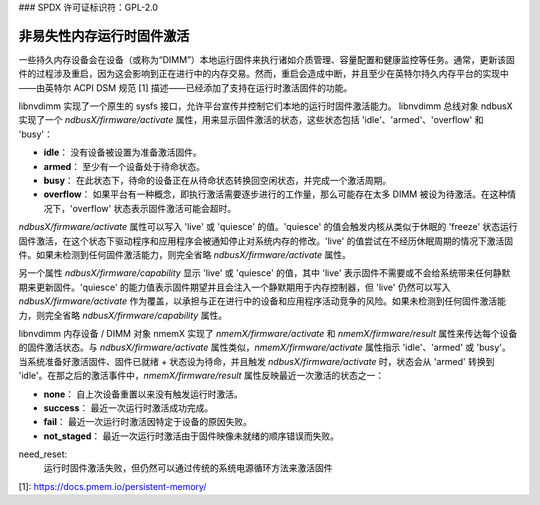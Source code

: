 ### SPDX 许可证标识符：GPL-2.0

==================================
非易失性内存运行时固件激活
==================================

一些持久内存设备会在设备（或称为“DIMM”）本地运行固件来执行诸如介质管理、容量配置和健康监控等任务。通常，更新该固件的过程涉及重启，因为这会影响到正在进行中的内存交易。然而，重启会造成中断，并且至少在英特尔持久内存平台的实现中——由英特尔 ACPI DSM 规范 [1] 描述——已经添加了支持在运行时激活固件的功能。

libnvdimm 实现了一个原生的 sysfs 接口，允许平台宣传并控制它们本地的运行时固件激活能力。
libnvdimm 总线对象 ndbusX 实现了一个 `ndbusX/firmware/activate` 属性，用来显示固件激活的状态，这些状态包括 'idle'、'armed'、'overflow' 和 'busy'：

- **idle**：
  没有设备被设置为准备激活固件。

- **armed**：
  至少有一个设备处于待命状态。

- **busy**：
  在此状态下，待命的设备正在从待命状态转换回空闲状态，并完成一个激活周期。

- **overflow**：
  如果平台有一种概念，即执行激活需要逐步进行的工作量，那么可能存在太多 DIMM 被设为待激活。在这种情况下，'overflow' 状态表示固件激活可能会超时。

`ndbusX/firmware/activate` 属性可以写入 'live' 或 'quiesce' 的值。'quiesce' 的值会触发内核从类似于休眠的 'freeze' 状态运行固件激活，在这个状态下驱动程序和应用程序会被通知停止对系统内存的修改。'live' 的值尝试在不经历休眠周期的情况下激活固件。如果未检测到任何固件激活能力，则完全省略 `ndbusX/firmware/activate` 属性。

另一个属性 `ndbusX/firmware/capability` 显示 'live' 或 'quiesce' 的值，其中 'live' 表示固件不需要或不会给系统带来任何静默期来更新固件。'quiesce' 的能力值表示固件期望并且会注入一个静默期用于内存控制器，但 'live' 仍然可以写入 `ndbusX/firmware/activate` 作为覆盖，以承担与正在进行中的设备和应用程序活动竞争的风险。如果未检测到任何固件激活能力，则完全省略 `ndbusX/firmware/capability` 属性。

libnvdimm 内存设备 / DIMM 对象 nmemX 实现了 `nmemX/firmware/activate` 和 `nmemX/firmware/result` 属性来传达每个设备的固件激活状态。与 `ndbusX/firmware/activate` 属性类似，`nmemX/firmware/activate` 属性指示 'idle'、'armed' 或 'busy'。当系统准备好激活固件、固件已就绪 + 状态设为待命，并且触发 `ndbusX/firmware/activate` 时，状态会从 'armed' 转换到 'idle'。在那之后的激活事件中，`nmemX/firmware/result` 属性反映最近一次激活的状态之一：

- **none**：
  自上次设备重置以来没有触发运行时激活。

- **success**：
  最近一次运行时激活成功完成。

- **fail**：
  最近一次运行时激活因特定于设备的原因失败。

- **not_staged**：
  最近一次运行时激活由于固件映像未就绪的顺序错误而失败。
need_reset:
  运行时固件激活失败，但仍然可以通过传统的系统电源循环方法来激活固件
[1]: https://docs.pmem.io/persistent-memory/
